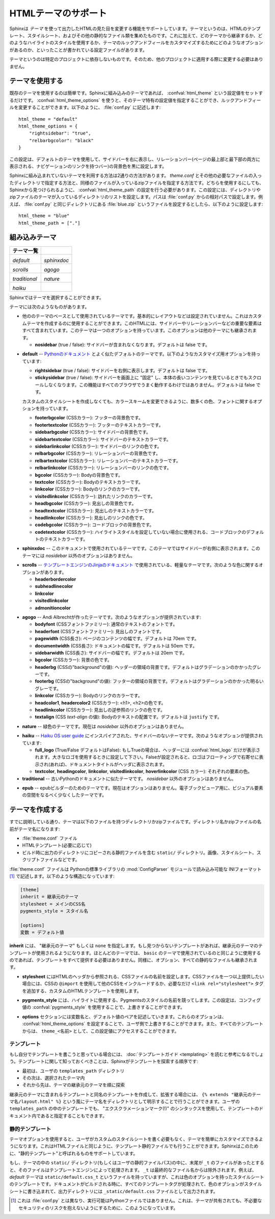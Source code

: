 .. highlightlang:: python

.. HTML theming support
   ====================

HTMLテーマのサポート
====================

.. versionadded:: 0.6

.. Sphinx supports changing the appearance of its HTML output via *themes*.  A
   theme is a collection of HTML templates, stylesheet(s) and other static files.
   Additionally, it has a configuration file which specifies from which theme to
   inherit, which highlighting style to use, and what options exist for customizing
   the theme's look and feel.

Sphinxは *テーマ* を使って出力したHTMLの見た目を変更する機能をサポートしています。テーマというのは、HTMLのテンプレート、スタイルシート、およびその他の静的なファイル類を集めたものです。これに加えて、どのテーマから継承するか、どのようなハイライトのスタイルを使用するか、テーマのルックアンドフィールをカスタマイズするためにどのようなオプションがあるのか、といったことが書かれている設定ファイルがあります。

.. Themes are meant to be project-unaware, so they can be used for different
   projects without change.

テーマというのは特定のプロジェクトに依存しないものです。そのため、他のプロジェクトに適用する際に変更する必要はありません。

.. Using a theme
.. -------------

テーマを使用する
----------------

.. Using an existing theme is easy.  If the theme is builtin to Sphinx, you only
   need to set the :confval:`html_theme` config value.  With the
   :confval:`html_theme_options` config value you can set theme-specific options
   that change the look and feel.  For example, you could have the following in
   your :file:`conf.py`

既存のテーマを使用するのは簡単です。Sphinxに組み込みのテーマであれば、 :confval:`html_theme` という設定値をセットするだけです。 :confval:`html_theme_options` を使うと、そのテーマ特有の設定値を指定することができ、ルックアンドフィールを変更することができます。以下のように、 :file:`conf.py` に記述します::

    html_theme = "default"
    html_theme_options = {
        "rightsidebar": "true",
        "relbarbgcolor": "black"
    }

.. That would give you the default theme, but with a sidebar on the right side and
   a black background for the relation bar (the bar with the navigation links at
   the page's top and bottom).

この設定は、デフォルトのテーマを使用して、サイドバーを右に表示し、リレーションバー(ページの最上部と最下部の両方に表示される、ナビゲーションのリンクを持つバー)の背景色を黒に設定します。

.. If the theme does not come with Sphinx, it can be in two forms: either a
   directory (containing :file:`theme.conf` and other needed files), or a zip file
   with the same contents.  Either of them must be put where Sphinx can find it;
   for this there is the config value :confval:`html_theme_path`.  It gives a list
   of directories, relative to the directory containing :file:`conf.py`, that can
   contain theme directories or zip files.  For example, if you have a theme in the
   file :file:`blue.zip`, you can put it right in the directory containing
   :file:`conf.py` and use this configuration

Sphinxに組み込まれていないテーマを利用する方法は2通りの方法があります。 `theme.conf` とその他の必要なファイルの入ったディレクトリで指定する方法と、同様のファイルが入っているzipファイルを指定する方法です。どちらを使用するにしても、Sphinxから見つけられるように、 :confval:`html_theme_path` の設定を行う必要があります。この設定には、ディレクトリやzipファイルのテーマが入っているディレクトリのリストを設定します。パスは :file:`conf.py` からの相対パスで設定します。例えば、 :file:`conf.py` と同じディレクトリにある :file:`blue.zip` というファイルを設定するとしたら、以下のように設定します::

    html_theme = "blue"
    html_theme_path = ["."]


.. _builtin-themes:

組み込みテーマ
--------------

.. Builtin themes
   --------------

.. cssclass:: right

.. +--------------------+--------------------+
   | **Theme overview** |                    |
   +--------------------+--------------------+
   | |default|          | |sphinxdoc|        |
   |                    |                    |
   | *default*          | *sphinxdoc*        |
   +--------------------+--------------------+
   | |scrolls|          | |agogo|            |
   |                    |                    |
   | *scrolls*          | *agogo*            |
   +--------------------+--------------------+
   | |traditional|      | |nature|           |
   |                    |                    |
   | *traditional*      | *nature*           |
   +--------------------+--------------------+
   | |haiku|            |                    |
   |                    |                    |
   | *haiku*            |                    |
   +--------------------+--------------------+

+--------------------+--------------------+
| **テーマ一覧**     |                    |
+--------------------+--------------------+
| |default|          | |sphinxdoc|        |
|                    |                    |
| *default*          | *sphinxdoc*        |
+--------------------+--------------------+
| |scrolls|          | |agogo|            |
|                    |                    |
| *scrolls*          | *agogo*            |
+--------------------+--------------------+
| |traditional|      | |nature|           |
|                    |                    |
| *traditional*      | *nature*           |
+--------------------+--------------------+
| |haiku|            |                    |
|                    |                    |
| *haiku*            |                    |
+--------------------+--------------------+

.. |default|     image:: themes/default.png
.. |sphinxdoc|   image:: themes/sphinxdoc.png
.. |scrolls|     image:: themes/scrolls.png
.. |agogo|       image:: themes/agogo.png
.. |traditional| image:: themes/traditional.png
.. |nature|      image:: themes/nature.png
.. |haiku|       image:: themes/haiku.png

.. Sphinx comes with a selection of themes to choose from.

Sphinxではテーマを選択することができます。

.. These themes are:

テーマには次のようなものがあります。

.. * **basic** -- This is a basically unstyled layout used as the base for the
     other themes, and usable as the base for custom themes as
     well.  The HTML contains all important elements like sidebar and relation bar.
     There is one option (which is inherited by other themes):

     - **nosidebar** (true or false): Don't include the sidebar.  Defaults to
       false.

* 他ののテーマのベースとして使用されているテーマです。基本的にレイアウトなどは設定されていません。これはカスタムテーマを作成するのに使用することができます。このHTMLには、サイドバーやリレーションバーなどの重要な要素はすべて含まれています。このテーマは一つのオプションを持っています。このオプションは他のテーマにも継承されます。

  - **nosidebar** (true / false): サイドバーが含まれなくなります。デフォルトは false です。

.. * **default** -- This is the default theme, which looks like `the Python
     documentation <http://docs.python.org/>`_.  It can be customized via these
     options:

     - **rightsidebar** (true or false): Put the sidebar on the right side.
       Defaults to false.

     - **stickysidebar** (true or false): Make the sidebar "fixed" so that it
       doesn't scroll out of view for long body content.  This may not work well
       with all browsers.  Defaults to false.

     There are also various color and font options that can change the color scheme
     without having to write a custom stylesheet:

     - **footerbgcolor** (CSS color): Background color for the footer line.
     - **footertextcolor** (CSS color): Text color for the footer line.
     - **sidebarbgcolor** (CSS color): Background color for the sidebar.
     - **sidebartextcolor** (CSS color): Text color for the sidebar.
     - **sidebarlinkcolor** (CSS color): Link color for the sidebar.
     - **relbarbgcolor** (CSS color): Background color for the relation bar.
     - **relbartextcolor** (CSS color): Text color for the relation bar.
     - **relbarlinkcolor** (CSS color): Link color for the relation bar.
     - **bgcolor** (CSS color): Body background color.
     - **textcolor** (CSS color): Body text color.
     - **linkcolor** (CSS color): Body link color.
     - **visitedlinkcolor** (CSS color): Body color for visited links.
     - **headbgcolor** (CSS color): Background color for headings.
     - **headtextcolor** (CSS color): Text color for headings.
     - **headlinkcolor** (CSS color): Link color for headings.
     - **codebgcolor** (CSS color): Background color for code blocks.
     - **codetextcolor** (CSS color): Default text color for code blocks, if not
       set differently by the highlighting style.
     - **bodyfont** (CSS font-family): Font for normal text.
     - **headfont** (CSS font-family): Font for headings.

* **default** -- `Pythonのドキュメント <http://docs.python.org/>`_ とよく似たデフォルトのテーマです。以下のようなカスタマイズ用オプションを持っています:

  - **rightsidebar** (true / false): サイドバーを右側に表示します。デフォルトは false です。

  - **stickysidebar** (true / false): サイドバーを画面上に "固定" し、本体の長いコンテンツを見ているときでもスクロールしなくなります。この機能はすべてのブラウザでうまく動作するわけではありません。デフォルトは false です。

  カスタムのスタイルシートを作成しなくても、カラースキームを変更できるように、数多くの色、フォントに関するオプションを持っています。

  - **footerbgcolor** (CSSカラー): フッターの背景色です。
  - **footertextcolor** (CSSカラー): フッターのテキストカラーです。
  - **sidebarbgcolor** (CSSカラー): サイドバーの背景色です。
  - **sidebartextcolor** (CSSカラー): サイドバーのテキストカラーです。
  - **sidebarlinkcolor** (CSSカラー): サイドバーのリンクの色です。
  - **relbarbgcolor** (CSSカラー): リレーションバーの背景色です。
  - **relbartextcolor** (CSSカラー): リレーションバーのテキストカラーです。
  - **relbarlinkcolor** (CSSカラー): リレーションバーのリンクの色です。
  - **bgcolor** (CSSカラー): Bodyの背景色です。
  - **textcolor** (CSSカラー): Bodyのテキストカラーです。
  - **linkcolor** (CSSカラー): Bodyのリンクのカラーです。
  - **visitedlinkcolor** (CSSカラー): 訪れたリンクのカラーです。
  - **headbgcolor** (CSSカラー): 見出しの背景色です。
  - **headtextcolor** (CSSカラー): 見出しのテキストカラーです。
  - **headlinkcolor** (CSSカラー): 見出しのリンクの色です。
  - **codebgcolor** (CSSカラー): コードブロックの背景色です。
  - **codetextcolor** (CSSカラー): ハイライトスタイルを設定していない場合に使用される、コードブロックのデフォルトのテキストカラーです。

.. * **sphinxdoc** -- The theme used for this documentation.  It features a sidebar
     on the right side.  There are currently no options beyond *nosidebar*.

* **sphinxdoc** -- このドキュメントで使用されているテーマです。このテーマではサイドバーが右側に表示されます。このテーマには *nosidebar* 以外のオプションはありません。

.. * **traditional** -- A theme resembling the old Python documentation.  There are
     currently no options beyond *nosidebar*.

.. * **scrolls** -- A more lightweight theme, based on `the Jinja documentation
     <http://jinja.pocoo.org/2/documentation/>`_.  The following color options are
     available:

* **scrolls** -- `テンプレートエンジンのJinjaのドキュメント <http://jinja.pocoo.org/2/documentation/>`_ で使用されている、軽量なテーマです。次のような色に関するオプションがあります。

  - **headerbordercolor**
  - **subheadlinecolor**
  - **linkcolor**
  - **visitedlinkcolor**
  - **admonitioncolor**

.. * **agogo** -- A theme created by Andi Albrecht.  The following options are
     supported:

     - **bodyfont** (CSS font family): Font for normal text.
     - **headerfont** (CSS font family): Font for headings.
     - **pagewidth** (CSS length): Width of the page content, default 70em.
     - **documentwidth** (CSS length): Width of the document (without sidebar),
       default 50em.
     - **sidebarwidth** (CSS length): Width of the sidebar, default 20em.
     - **bgcolor** (CSS color): Background color.
     - **headerbg** (CSS value for "background"): background for the header area,
         default a grayish gradient.
     - **footerbg** (CSS value for "background"): background for the footer area,
       default a light gray gradient.
     - **linkcolor** (CSS color): Body link color.
     - **headercolor1**, **headercolor2** (CSS color): colors for <h1> and <h2>
       headings.
     - **headerlinkcolor** (CSS color): Color for the backreference link in
       headings.
     - **textalign** (CSS *text-align* value): Text alignment for the body, default
       is ``justify``.

* **agogo** -- Andi Albrechtが作ったテーマです。次のようなオプションが提供されています:

  - **bodyfont** (CSSフォントファミリー): 通常のテキストのフォントです。
  - **headerfont** (CSSフォントファミリー): 見出しのフォントです。
  - **pagewidth** (CSS長さ): ページのコンテンツの幅です。デフォルトは 70em です。
  - **documentwidth** (CSS長さ): ドキュメントの幅です。デフォルトは 50em です。
  - **sidebarwidth** (CSS長さ): サイドバーの幅です。デフォルトは 20em です。
  - **bgcolor** (CSSカラー): 背景の色です。
  - **headerbg** (CSSの"background"の値): ヘッダーの領域の背景です。デフォルトはグラデーションのかかったグレーです。
  - **footerbg** (CSSの"background"の値): フッターの領域の背景です。デフォルトはグラデーションのかかった明るいグレーです。
  - **linkcolor** (CSSカラー): Bodyのリンクのカラーです。
  - **headcolor1**, **headercolor2** (CSSカラー): <h1>, <h2>の色です。
  - **headlinkcolor** (CSSカラー): 見出しの逆参照のリンクの色です。
  - **textalign** (CSS *text-align* の値): Bodyのテキストの配置です。デフォルトは ``justify`` です。

.. * **nature** -- A greenish theme.  There are currently no options beyond
     *nosidebar*.

* **nature** -- 緑色のテーマです。現在は *nosidebar* 以外のオプションはありません。

.. * **haiku** -- A theme without sidebar inspired by the `Haiku OS user guide
     <http://www.haiku-os.org/docs/userguide/en/contents.html>`_.  The following
     options are supported:

     - **full_logo** (true or false, default false): If this is true, the header
       will only show the :confval:`html_logo`.  Use this for large logos.  If this
       is false, the logo (if present) will be shown floating right, and the
       documentation title will be put in the header.
     - **textcolor**, **headingcolor**, **linkcolor**, **visitedlinkcolor**,
       **hoverlinkcolor** (CSS colors): Colors for various body elements.

* **haiku** -- `Haiku OS user guide <http://www.haiku-os.org/docs/userguide/en/contents.html>`_ にインスパイアされた、サイドバーのないテーマです。次のようなオプションが提供されています:

  - **full_logo** (True/False デフォルトはFalse): もしTrueの場合は、ヘッダーには :confval:`html_logo` だけが表示されます。大きなロゴを使用するときに設定して下さい。Falseが設定されると、ロゴはフローティングで右寄せに表示され(あれば)、ドキュメントタイトルがヘッダに表示されます。
  - **textcolor**, **headingcolor**, **linkcolor**, **visitedlinkcolor**,
    **hoverlinkcolor** (CSS カラー): それぞれの要素の色。

* **traditional** -- 古いPythonのドキュメントに似たテーマです。 *nosidebar* 以外のオプションはありません。

.. * **epub** -- A theme for the epub builder.  There are currently no options.
     This theme tries to save visual space which is a sparse resource on ebook
     readers.

* **epub** -- epubビルダーのためのテーマです。現在はオプションはありません。電子ブックビューア用に、ビジュアル要素の空間をなるべく少なくしたテーマです。


.. Creating themes
   ---------------

テーマを作成する
----------------

.. As said, themes are either a directory or a zipfile (whose name is the theme
   name), containing the following:

すでに説明している通り、テーマは以下のファイルを持つディレクトリかzipファイルです。ディレクトリ名かzipファイルの名前がテーマ名になります:

.. * A :file:`theme.conf` file, see below.
   * HTML templates, if needed.
   * A ``static/`` directory containing any static files that will be copied to the
     output statid directory on build.  These can be images, styles, script files.

* :file:`theme.conf` ファイル
* HTMLテンプレート(必要に応じて)
* ビルド時に出力のディレクトリにコピーされる静的ファイルを含む ``static/`` ディレクトリ。画像、スタイルシート、スクリプトファイルなどです。

.. The :file:`theme.conf` file is in INI format [1]_ (readable by the standard
   Python :mod:`ConfigParser` module) and has the following structure:

:file:`theme.conf` ファイルは Pythonの標準ライブラリの :mod:`ConfigParser` モジュールで読み込み可能な INIフォーマット [1]_ で記述します。以下のような構造になっています:

.. sourcecode:: ini

    [theme]
    inherit = 継承元のテーマ
    stylesheet = メインのCSS名
    pygments_style = スタイル名

    [options]
    変数 = デフォルト値

.. 
   [theme]
   inherit = base theme
   stylesheet = main CSS name
   pygments_style = stylename

   [options]
   variable = default value

.. * The **inherit** setting gives the name of a "base theme", or ``none``.  The
     base theme will be used to locate missing templates (most themes will not have
     to supply most templates if they use ``basic`` as the base theme), its options
     will be inherited, and all of its static files will be used as well.

**inherit** には、 "継承元のテーマ" もしくは ``none`` を指定します。もし見つからないテンプレートがあれば、継承元のテーマのテンプレートが使用されるようになります。ほとんどのテーマでは、 ``basic`` のテーマで使用されているのと同じように使用するのであれば、テンプレートをすべて提供する必要はありません。同様に、オプション、すべての静的なファイルも継承されます。

.. * The **stylesheet** setting gives the name of a CSS file which will be
     referenced in the HTML header.  If you need more than one CSS file, either
     include one from the other via CSS' ``@import``, or use a custom HTML template
     that adds ``<link rel="stylesheet">`` tags as necessary.  Setting the
     :confval:`html_style` config value will override this setting.

* **stylesheet** にはHTMLのヘッダから参照される、CSSファイルの名前を設定します。CSSファイルを一つ以上提供したい場合には、CSSの ``@import`` を使用して他のCSSをインクルードするか、必要なだけ ``<link rel="stylesheet">`` タグを追加する、カスタムのHTMLテンプレートを使用します。

.. * The **pygments_style** setting gives the name of a Pygments style to use for
     highlighting.  This can be overridden by the user in the
     :confval:`pygments_style` config value.

* **pygments_style** には、ハイライトに使用する、Pygmentsのスタイルの名前を競ってします。この設定は、コンフィグ値の :confval:`pygments_style` を使用することで、上書きすることができます。

.. * The **options** section contains pairs of variable names and default values.
     These options can be overridden by the user in :confval:`html_theme_options`
     and are accessible from all templates as ``theme_<name>``.

* **options** セクションには変数名と、デフォルト値のペアを記述していきます。これらのオプションは、 :confval:`html_theme_options` を設定することで、ユーザ側で上書きすることができます。また、すべてのテンプレートからは、 ``theme_<名前>`` として、この設定値にアクセスすることができます。

.. Templating
   ~~~~~~~~~~

テンプレート
~~~~~~~~~~~~

.. The :doc:`guide to templating <templating>` is helpful if you want to write your
   own templates.  What is important to keep in mind is the order in which Sphinx
   searches for templates:

もし自分でテンプレートを書こうと思っている場合には、 :doc:`テンプレートガイド <templating>` を読むと参考になるでしょう。テンプレートに関して知っておくべきことは、Sphinxがテンプレートを探索する順序です:

.. * First, in the user's ``templates_path`` directories.
   * Then, in the selected theme.
   * Then, in its base theme, its base's base theme, etc.

* 最初は、ユーザの ``templates_path`` ディレクトリ
* その次は、選択されたテーマ内
* それから先は、テーマの継承元のテーマを順に探索

.. When extending a template in the base theme with the same name, use the theme
   name as an explicit directory: ``{% extends "basic/layout.html" %}``.  From a
   user ``templates_path`` template, you can still use the "exclamation mark"
   syntax as described in the templating document.

継承元のテーマに含まれるテンプレートと同名のテンプレートを作成して、拡張する場合には、 ``{% extends "継承元のテーマ名/layout.html" %}`` という風にテーマ名をディレクトリとして明示することで行うことができます。ユーザの ``templates_path`` の中のテンプレートでも、 "エクスクラメーションマーク(!)" のシンタックスを使用して、テンプレートのドキュメント内であると指定することもできます。


.. Static templates
   ~~~~~~~~~~~~~~~~

静的テンプレート
~~~~~~~~~~~~~~~~

.. Since theme options are meant for the user to configure a theme more easily,
   without having to write a custom stylesheet, it is necessary to be able to
   template static files as well as HTML files.  Therefore, Sphinx supports
   so-called "static templates", like this:

テーマオプションを使用すると、ユーザがカスタムのスタイルシートを書く必要もなく、テーマを簡単にカスタマイズできるようになります。これはHTMLファイルと同じように、テンプレート静的ファイルでも行うことができます。Sphinxはこのために、"静的テンプレート"と呼ばれるものをサポートしています。

.. If the name of a file in the ``static/`` directory of a theme (or in the user's
   static path, for that matter) ends with ``_t``, it will be processed by the
   template engine.  The ``_t`` will be left from the final file name.  For
   example, the *default* theme has a file ``static/default.css_t`` which uses
   templating to put the color options into the stylesheet.  When a documentation
   is built with the default theme, the output directory will contain a
   ``_static/default.css`` file where all template tags have been processed.

もし、テーマの中の ``static/`` ディレクトリ(もしくはユーザの静的ファイルパス)の中に、末尾が ``_t`` のファイルがあったとすると、そのファイルはテンプレートエンジンによって処理されます。 ``_t`` は最終的なファイル名からは除外されます。例えば、 *default* テーマは ``static/default.css_t`` というファイルを持っていますが、これは色のオプションを持ったスタイルシートのテンプレートです。ドキュメントがビルドされる時に、すべてのテンプレートタグが処理されて、色のオプションがスタイルシートに書き込まれて、出力ディレクトリには ``_static/default.css`` ファイルとして出力されます。

.. .. [1] It is not an executable Python file, as opposed to :file:`conf.py`,
          because that would pose an unnecessary security risk if themes are
          shared.

.. [1] これは :file:`conf.py` とは異なり、実行可能はPythonファイルではありません。これは、テーマが共有されても、不必要なセキュリティのリスクを抱えないようにするために、このようになっています。

.. .. gscommentform::
